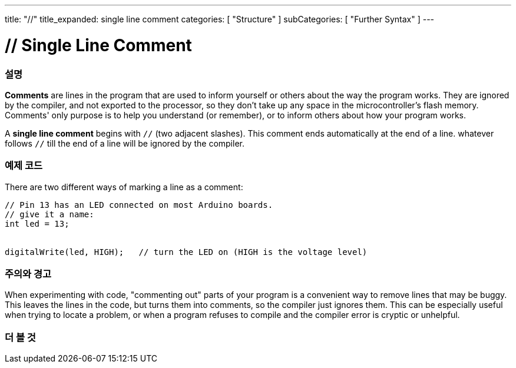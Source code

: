 ---
title: "//"
title_expanded: single line comment
categories: [ "Structure" ]
subCategories: [ "Further Syntax" ]
---





= // Single Line Comment


// OVERVIEW SECTION STARTS
[#overview]
--

[float]
=== 설명
*Comments* are lines in the program that are used to inform yourself or others about the way the program works. They are ignored by the compiler, and not exported to the processor, so they don't take up any space in the microcontroller's flash memory. Comments' only purpose is to help you understand (or remember), or to inform others about how your program works.
[%hardbreaks]

A *single line comment* begins with `//` (two adjacent slashes). This comment ends automatically at the end of a line. whatever follows `//` till the end of a line will be ignored by the compiler.
--
// OVERVIEW SECTION ENDS




// HOW TO USE SECTION STARTS
[#howtouse]
--

[float]
=== 예제 코드
There are two different ways of marking a line as a comment:

[source,arduino]
----
// Pin 13 has an LED connected on most Arduino boards.
// give it a name:
int led = 13;


digitalWrite(led, HIGH);   // turn the LED on (HIGH is the voltage level)
----
[%hardbreaks]

[float]
=== 주의와 경고
When experimenting with code, "commenting out" parts of your program is a convenient way to remove lines that may be buggy. This leaves the lines in the code, but turns them into comments, so the compiler just ignores them. This can be especially useful when trying to locate a problem, or when a program refuses to compile and the compiler error is cryptic or unhelpful.
[%hardbreaks]


--
// HOW TO USE SECTION ENDS




// SEE ALSO SECTION BEGINS
[#see_also]
--

[float]
=== 더 볼 것

[role="language"]

--
// SEE ALSO SECTION ENDS
